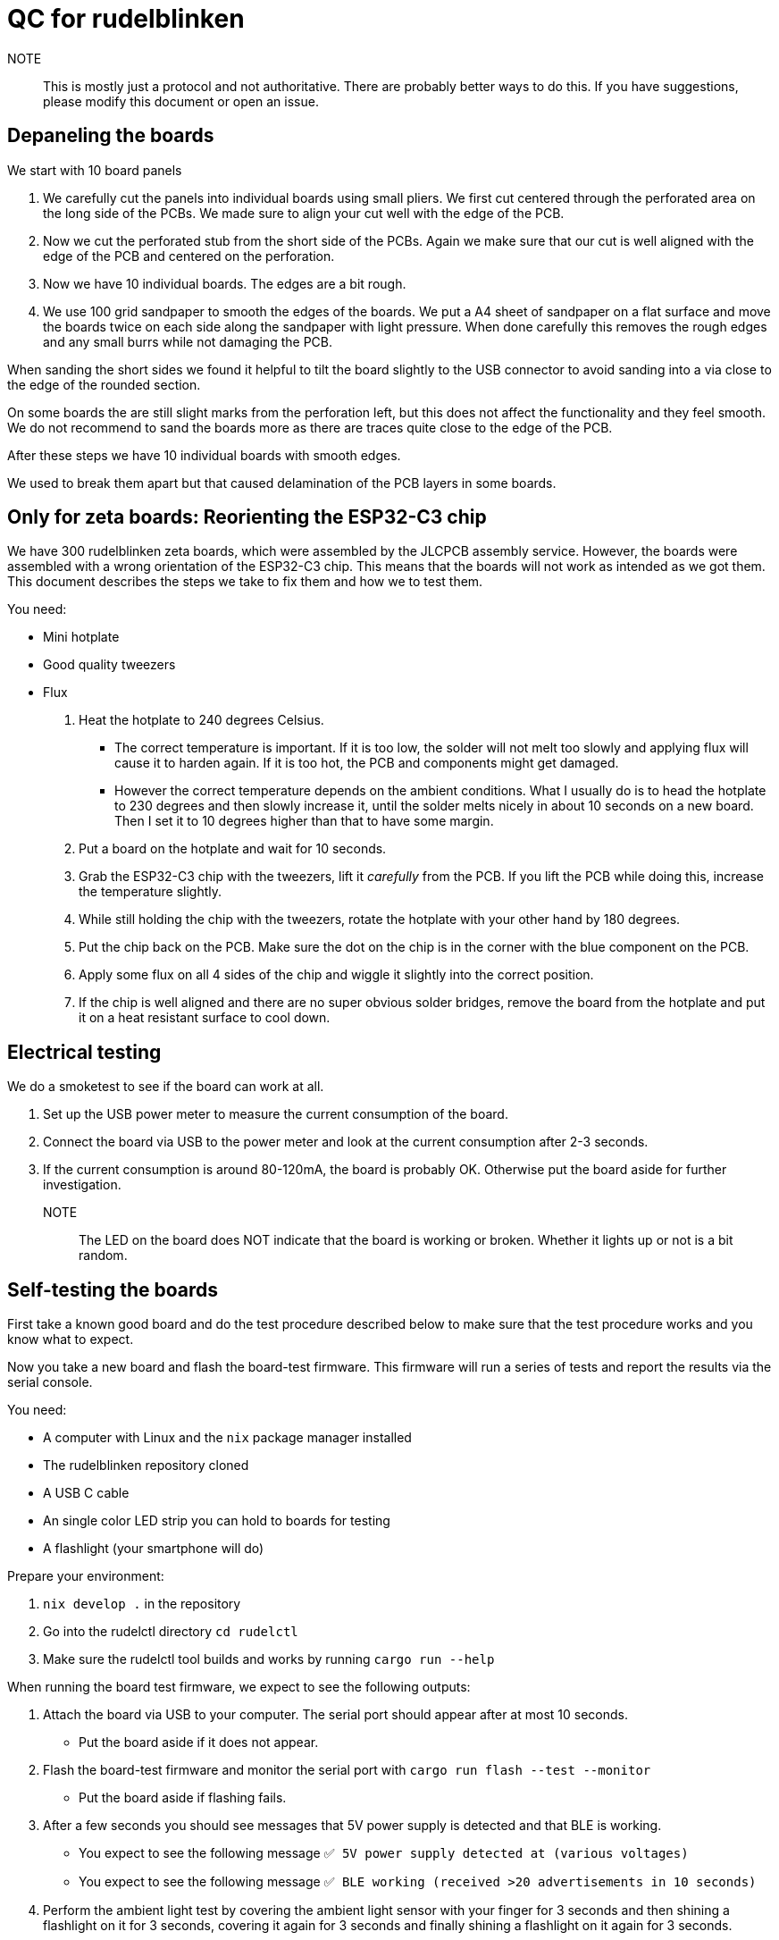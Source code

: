 = QC for rudelblinken

NOTE:: This is mostly just a protocol and not authoritative. There are probably better ways to do this. If you have suggestions, please modify this document or open an issue.

== Depaneling the boards

We start with 10 board panels

1. We carefully cut the panels into individual boards using small pliers. We first cut centered through the perforated area on the long side of the PCBs. We made sure to align your cut well with the edge of the PCB.
2. Now we cut the perforated stub from the short side of the PCBs. Again we make sure that our cut is well aligned with the edge of the PCB and centered on the perforation.
3. Now we have 10 individual boards. The edges are a bit rough.
4. We use 100 grid sandpaper to smooth the edges of the boards. We put a A4 sheet of sandpaper on a flat surface and move the boards twice on each side along the sandpaper with light pressure. When done carefully this removes the rough edges and any small burrs while not damaging the PCB.

When sanding the short sides we found it helpful to tilt the board slightly to the USB connector to avoid sanding into a via close to the edge of the rounded section.

On some boards the are still slight marks from the perforation left, but this does not affect the functionality and they feel smooth. We do not recommend to sand the boards more as there are traces quite close to the edge of the PCB.

After these steps we have 10 individual boards with smooth edges.

We used to break them apart but that caused delamination of the PCB layers in some boards.

== Only for zeta boards: Reorienting the ESP32-C3 chip

We have 300 rudelblinken zeta boards, which were assembled by the JLCPCB assembly service. However, the boards were assembled with a wrong orientation of the ESP32-C3 chip. This means that the boards will not work as intended as we got them. This document describes the steps we take to fix them and how we to test them.

You need:

* Mini hotplate
* Good quality tweezers
* Flux

1. Heat the hotplate to 240 degrees Celsius.
** The correct temperature is important. If it is too low, the solder will not melt too slowly and applying flux will cause it to harden again. If it is too hot, the PCB and components might get damaged.
** However the correct temperature depends on the ambient conditions. What I usually do is to head the hotplate to 230 degrees and then slowly increase it, until the solder melts nicely in about 10 seconds on a new board. Then I set it to 10 degrees higher than that to have some margin.
2. Put a board on the hotplate and wait for 10 seconds.
3. Grab the ESP32-C3 chip with the tweezers, lift it _carefully_ from the PCB. If you lift the PCB while doing this, increase the temperature slightly.
4. While still holding the chip with the tweezers, rotate the hotplate with your other hand by 180 degrees.
5. Put the chip back on the PCB. Make sure the dot on the chip is in the corner with the blue component on the PCB.
6. Apply some flux on all 4 sides of the chip and wiggle it slightly into the correct position.
7. If the chip is well aligned and there are no super obvious solder bridges, remove the board from the hotplate and put it on a heat resistant surface to cool down.

== Electrical testing

We do a smoketest to see if the board can work at all.

1. Set up the USB power meter to measure the current consumption of the board.
2. Connect the board via USB to the power meter and look at the current consumption after 2-3 seconds.
3. If the current consumption is around 80-120mA, the board is probably OK. Otherwise put the board aside for further investigation.

NOTE:: The LED on the board does NOT indicate that the board is working or broken. Whether it lights up or not is a bit random.

== Self-testing the boards

First take a known good board and do the test procedure described below to make sure that the test procedure works and you know what to expect.

Now you take a new board and flash the board-test firmware. This firmware will run a series of tests and report the results via the serial console.

You need:

* A computer with Linux and the `nix` package manager installed
* The rudelblinken repository cloned
* A USB C cable
* An single color LED strip you can hold to boards for testing
* A flashlight (your smartphone will do)

Prepare your environment:

1. `nix develop .` in the repository
2. Go into the rudelctl directory `cd rudelctl`
3. Make sure the rudelctl tool builds and works by running `cargo run --help`

When running the board test firmware, we expect to see the following outputs:

1. Attach the board via USB to your computer. The serial port should appear after at most 10 seconds.
** Put the board aside if it does not appear.
2. Flash the board-test firmware and monitor the serial port with `cargo run flash --test --monitor`
** Put the board aside if flashing fails.
3. After a few seconds you should see messages that 5V power supply is detected and that BLE is working.
** You expect to see the following message `✅ 5V power supply detected at (various voltages)`
** You expect to see the following message `✅ BLE working (received >20 advertisements in 10 seconds)`
4. Perform the ambient light test by covering the ambient light sensor with your finger for 3 seconds and then shining a flashlight on it for 3 seconds, covering it again for 3 seconds and finally shining a flashlight on it again for 3 seconds.
** Depending on the ambient light conditions you might need to cover the sensor instead of shining a flashlight on it.
** You expect to see the following message after you performed the test `✅: Ambient light sensor working`
5. If all tests passed, you should see the following message `🎉 All automated tests passed! (You need to test the LED strip manually)`
6. Take a LED strip and hold it to the `D` and `+` pads on the PCB. It should be blinking.
7. If all tests passed (3 automated + 1 manual), you can be reasonably sure that the board is working.
** If any of the tests failed, put the board aside on a separate pile for further investigation.

NOTE:: The BLE test depends on advertisements being sent by other devices. If you are in a RF quiet environment, the test might fail. In this case, try to run the test again in a more noisy environment.

Your board is now tested and ready to be used.

== Flashing the real firmware

Similar to the board test step, you can flash the real firmware with `cargo run flash` (without `--test`) from the `rudelctl` directory.